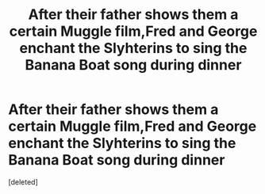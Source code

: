#+TITLE: After their father shows them a certain Muggle film,Fred and George enchant the Slyhterins to sing the Banana Boat song during dinner

* After their father shows them a certain Muggle film,Fred and George enchant the Slyhterins to sing the Banana Boat song during dinner
:PROPERTIES:
:Score: 1
:DateUnix: 1567352270.0
:DateShort: 2019-Sep-01
:FlairText: Prompt
:END:
[deleted]

